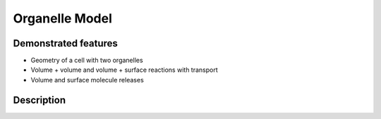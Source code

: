 ===============
Organelle Model
===============

.. a comment is marked with '..'

.. each example can have a short description on what features it shows
   and what can be seen by simulating the model, I think that just a high level description 
   is sufficient
   maybe we can put it in a way that it will be for people that are looking how to implement 
   certain things in their models  


Demonstrated features
=====================
   
- Geometry of a cell with two organelles
- Volume + volume and volume + surface reactions with transport
- Volume and surface molecule releases 
.. ...
   
Description
===========

.. ...
   
